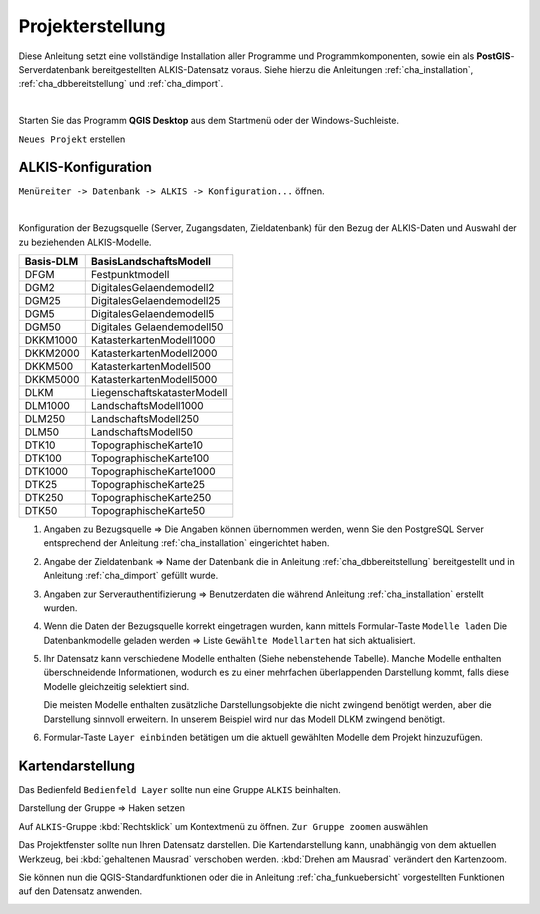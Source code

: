 .. meta::
   :theme-color: #3eaf7c

.. _cha_projekterstellung:

Projekterstellung
*****************

Diese Anleitung setzt eine vollständige Installation aller Programme und 
Programmkomponenten, sowie ein als **PostGIS**-Serverdatenbank 
bereitgestellten ALKIS-Datensatz voraus. 
Siehe hierzu die Anleitungen :ref:`cha_installation`, :ref:`cha_dbbereitstellung` und :ref:`cha_dimport`.

|

Starten Sie das Programm **QGIS Desktop** aus dem Startmenü oder der Windows-Suchleiste.

.. _img_pers1:

.. container:: fleft mw500

   .. image:: _static/png/pers1.png

``Neues Projekt`` erstellen 

.. raw:: html
   
   <p class="clear"><p>


.. _sec_alkiskonfig:

ALKIS-Konfiguration
===================

.. _img_pers2:

.. container:: fleft mw700

   .. image:: _static/png/pers2.png

``Menüreiter -> Datenbank -> ALKIS -> Konfiguration...`` öffnen.

.. raw:: html
   
   <p class="clear"><p>

.. _img_pers3:

.. image:: _static/png/pers3.png

|

Konfiguration der Bezugsquelle (Server, Zugangsdaten, Zieldatenbank) 
für den Bezug der ALKIS-Daten und Auswahl der zu beziehenden ALKIS-Modelle.

.. container:: fright mw500

   +-----------------+----------------------------------+
   |    Basis-DLM    |    BasisLandschaftsModell        |
   +=================+==================================+
   |    DFGM         |    Festpunktmodell               |
   +-----------------+----------------------------------+
   |    DGM2         |    DigitalesGelaendemodell2      |
   +-----------------+----------------------------------+
   |    DGM25        |    DigitalesGelaendemodell25     |
   +-----------------+----------------------------------+
   |    DGM5         |    DigitalesGelaendemodell5      |
   +-----------------+----------------------------------+
   |    DGM50        |    Digitales Gelaendemodell50    |
   +-----------------+----------------------------------+
   |    DKKM1000     |    KatasterkartenModell1000      |
   +-----------------+----------------------------------+
   |    DKKM2000     |    KatasterkartenModell2000      |
   +-----------------+----------------------------------+
   |    DKKM500      |    KatasterkartenModell500       |
   +-----------------+----------------------------------+
   |    DKKM5000     |    KatasterkartenModell5000      |
   +-----------------+----------------------------------+
   |    DLKM         |    LiegenschaftskatasterModell   |
   +-----------------+----------------------------------+
   |    DLM1000      |    LandschaftsModell1000         |
   +-----------------+----------------------------------+
   |    DLM250       |    LandschaftsModell250          |
   +-----------------+----------------------------------+
   |    DLM50        |    LandschaftsModell50           |
   +-----------------+----------------------------------+
   |    DTK10        |    TopographischeKarte10         |
   +-----------------+----------------------------------+
   |    DTK100       |    TopographischeKarte100        |
   +-----------------+----------------------------------+
   |    DTK1000      |    TopographischeKarte1000       |
   +-----------------+----------------------------------+
   |    DTK25        |    TopographischeKarte25         |
   +-----------------+----------------------------------+
   |    DTK250       |    TopographischeKarte250        |
   +-----------------+----------------------------------+
   |    DTK50        |    TopographischeKarte50         |
   +-----------------+----------------------------------+

1. Angaben zu Bezugsquelle => Die Angaben können übernommen werden, 
   wenn Sie den PostgreSQL Server entsprechend der Anleitung :ref:`cha_installation` eingerichtet haben.
2. Angabe der Zieldatenbank => Name der Datenbank die in Anleitung :ref:`cha_dbbereitstellung` 
   bereitgestellt und in Anleitung :ref:`cha_dimport` gefüllt wurde.
3. Angaben zur Serverauthentifizierung => 
   Benutzerdaten die während Anleitung :ref:`cha_installation` erstellt wurden.
4. Wenn die Daten der Bezugsquelle korrekt eingetragen wurden, kann mittels Formular-Taste
   ``Modelle laden`` Die Datenbankmodelle geladen werden => Liste ``Gewählte Modellarten`` 
   hat sich aktualisiert.
5. Ihr Datensatz kann verschiedene Modelle enthalten (Siehe nebenstehende Tabelle). 
   Manche Modelle enthalten überschneidende Informationen, wodurch es zu einer mehrfachen 
   überlappenden Darstellung kommt, falls diese Modelle gleichzeitig selektiert sind.

   Die meisten Modelle enthalten zusätzliche Darstellungsobjekte die nicht zwingend benötigt werden, 
   aber die Darstellung sinnvoll erweitern. In unserem Beispiel wird nur das Modell DLKM zwingend 
   benötigt. 
6. Formular-Taste ``Layer einbinden`` betätigen um die aktuell gewählten Modelle 
   dem Projekt hinzuzufügen.

.. raw:: html
   
   <p class="clear"><p>


.. _sec_kartendarstellung:

Kartendarstellung
==================

.. _img_pers4:

.. container:: fleft mw500

   .. image:: _static/png/pers4.png

Das Bedienfeld ``Bedienfeld Layer`` sollte nun eine Gruppe ``ALKIS`` beinhalten.

.. raw:: html
   
   <p class="clear"><p>


.. _img_pers5:

.. container:: fleft mw500

   .. image:: _static/png/pers5.png

Darstellung der Gruppe => Haken setzen

.. raw:: html
   
   <p class="clear"><p>


.. _img_pers6:

.. container:: fleft mw700

   .. image:: _static/png/pers6.png

Auf ``ALKIS``-Gruppe :kbd:`Rechtsklick` um Kontextmenü zu öffnen.
``Zur Gruppe zoomen`` auswählen

.. raw:: html
   
   <p class="clear"><p>

Das Projektfenster sollte nun Ihren Datensatz darstellen. 
Die Kartendarstellung kann, unabhängig von dem aktuellen Werkzeug, 
bei :kbd:`gehaltenen Mausrad` verschoben werden. :kbd:`Drehen am Mausrad`
verändert den Kartenzoom.

Sie können nun die QGIS-Standardfunktionen oder die in 
Anleitung :ref:`cha_funkuebersicht` vorgestellten Funktionen auf den Datensatz anwenden.

.. _img_pers7:

.. image:: _static/png/pers7.png
